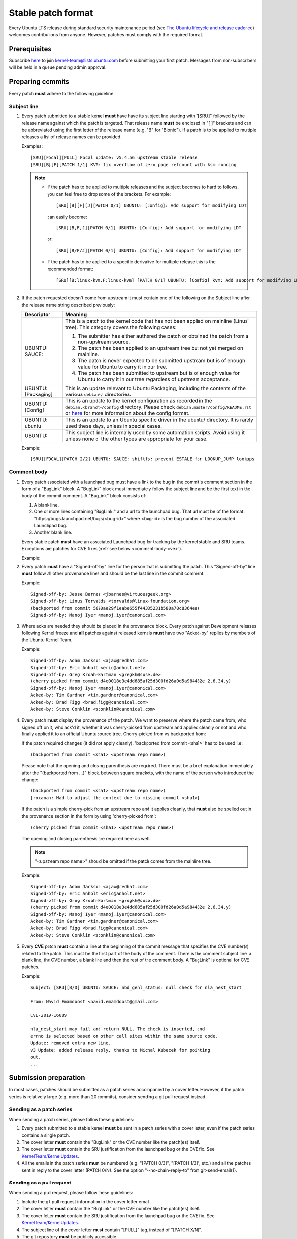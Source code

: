 Stable patch format
===================

Every Ubuntu LTS release during standard security maintenance period (see
`The Ubuntu lifecycle and release cadence`_) welcomes contributions from
anyone. However, patches must comply with the required format.

.. _The Ubuntu lifecycle and release cadence: https://ubuntu.com/about/release-cycle

Prerequisites
-------------

Subscribe `here
<https://lists.ubuntu.com/mailman/listinfo/kernel-team>`__ to join
kernel-team@lists.ubuntu.com before submitting your first patch. Messages
from non-subscribers will be held in a queue pending admin approval.

Preparing commits
-----------------

Every patch **must** adhere to the following guideline.

Subject line
^^^^^^^^^^^^

#. Every patch submitted to a stable kernel **must** have have its subject line
   starting with "[SRU]" followed by the release name against which the
   patch is targeted. That release name **must** be enclosed in "[ ]" brackets
   and can be abbreviated using the first letter of the release name (e.g.
   "B" for "Bionic"). If a patch is to be applied to multiple releases a
   list of release names can be provided.

   Examples::

     [SRU][Focal][PULL] Focal update: v5.4.56 upstream stable release
     [SRU][B][F][PATCH 1/1] KVM: fix overflow of zero page refcount with ksm running

   .. note::

      * If the patch has to be applied to multiple releases and the subject
        becomes to hard to follows, you can feel free to drop some of the
        brackets. For example::

         [SRU][B][F][J][PATCH 0/1] UBUNTU: [Config]: Add support for modifying LDT

        can easily become::

         [SRU][B,F,J][PATCH 0/1] UBUNTU: [Config]: Add support for modifying LDT

        or::

         [SRU][B/F/J][PATCH 0/1] UBUNTU: [Config]: Add support for modifying LDT

      * If the patch has to be applied to a specific derivative for multiple
        release this is the recommended format::

         [SRU][B:linux-kvm,F:linux-kvm] [PATCH 0/1] UBUNTU: [Config] kvm: Add support for modifying LDT

#. If the patch requested doesn't come from upstream it must contain one of
   the following on the Subject line after the release name string
   described previously:

   .. list-table::
      :header-rows: 1

      * - Descriptor
        - Meaning
      * - UBUNTU: SAUCE:
        - This is a patch to the kernel code that has not been applied on
          mainline (Linus' tree). This category covers the following cases:

          #. The submitter has either authored the patch or obtained the
             patch from a non-upstream source.
          #. The patch has been applied to an upstream tree but not yet
             merged on mainline.
          #. The patch is never expected to be submitted upstream but is of
             enough value for Ubuntu to carry it in our tree.
          #. The patch has been submitted to upstream but is of enough
             value for Ubuntu to carry it in our tree regardless of
             upstream acceptance.

      * - UBUNTU: [Packaging]
        - This is an update relevant to Ubuntu Packaging, including the contents
          of the various ``debian*/`` directories.
      * - UBUNTU: [Config]
        - This is an update to the kernel configuration as recorded in the
          ``debian.<branch>/config`` directory. Please check
          ``debian.master/config/README.rst`` or `here
          <https://discourse.ubuntu.com/t/kernel-configuration-in-ubuntu/35857>`__
          for more information about the config format.
      * - UBUNTU: ubuntu
        - This is an update to an Ubuntu specific driver in the ubuntu/
          directory. It is rarely used these days, unless in special cases.
      * - UBUNTU:
        - This subject line is internally used by some automation scripts.
          Avoid using it unless none of the other types are appropriate for
          your case.

   Example::

     [SRU][FOCAL][PATCH 2/2] UBUNTU: SAUCE: shiftfs: prevent ESTALE for LOOKUP_JUMP lookups

Comment body
^^^^^^^^^^^^

#. Every patch associated with a launchpad bug must have a link to the bug
   in the commit's comment section in the form of a "BugLink" block. A
   "BugLink" block must immediately follow the subject line and be the
   first text in the body of the commit comment. A "BugLink" block consists
   of:

   #. A blank line.
   #. One or more lines containing "BugLink:" and a url to the launchpad
      bug. That url must be of the format:
      "https\://bugs.launchpad.net/bugs/<bug-id>" where <bug-id> is the
      bug number of the associated Launchpad bug.
   #. Another blank line.

   Every stable patch **must** have an associated Launchpad bug for
   tracking by the kernel stable and SRU teams. Exceptions are patches for
   CVE fixes (:ref:`see below <comment-body-cve>`).

   Example:

   .. code-block:: none
      :linenos:

      Subject: [PATCH 1/1][SRU][B] UBUNTU: SAUCE: platform/x86: dell-uart-backlight: add get_display_mode command

      BugLink: https://bugs.launchpad.net/bugs/1865402
      BugLink: https://bugs.launchpad.net/bugs/1234567

      [...]

#. Every patch **must** have a "Signed-off-by" line for the person that is
   submitting the patch. This "Signed-off-by" line **must** follow all
   other provenance lines and should be the last line in the commit
   comment.

   Example::

     Signed-off-by: Jesse Barnes <jbarnes@virtuousgeek.org>
     Signed-off-by: Linus Torvalds <torvalds@linux-foundation.org>
     (backported from commit 5620ae29f1eabe655f44335231b580a78c8364ea)
     Signed-off-by: Manoj Iyer <manoj.iyer@canonical.com>

#. Where acks are needed they should be placed in the provenance block.
   Every patch against Development releases following Kernel freeze and
   **all** patches against released kernels **must** have two "Acked-by"
   replies by members of the Ubuntu Kernel Team.

   Example::

     Signed-off-by: Adam Jackson <ajax@redhat.com>
     Signed-off-by: Eric Anholt <eric@anholt.net>
     Signed-off-by: Greg Kroah-Hartman <gregkh@suse.de>
     (cherry picked from commit d4e0018e3e4dd685af25d300fd26a0d5a984482e 2.6.34.y)
     Signed-off-by: Manoj Iyer <manoj.iyer@canonical.com>
     Acked-by: Tim Gardner <tim.gardner@canonical.com>
     Acked-by: Brad Figg <brad.figg@canonical.com>
     Acked-by: Steve Conklin <sconklin@canonical.com>

#. Every patch **must** display the provenance of the patch. We want to
   preserve where the patch came from, who signed off on it, who ack'd it,
   whether it was cherry-picked from upstream and applied cleanly or not and
   who finally applied it to an official Ubuntu source tree. Cherry-picked from
   vs backported from:

   If the patch required changes (it did not apply cleanly), 'backported from
   commit <sha1>' has to be used i.e::

     (backported from commit <sha1> <upstream repo name>)

   Please note that the opening and closing parenthesis are required. There
   must be a brief explanation immediately after the "(backported from ...)"
   block, between square brackets, with the name of the person who introduced
   the change::

     (backported from commit <sha1> <upstream repo name>)
     [roxanan: Had to adjust the context due to missing commit <sha1>]

   If the patch is a simple cherry-pick from an upstream repo and it applies
   cleanly, that **must** also be spelled out in the provenance section in the
   form by using 'cherry-picked from'::

     (cherry picked from commit <sha1> <upstream repo name>)

   The opening and closing parenthesis are required here as well.

   .. note::

      "<upstream repo name>" should be omitted if the patch comes from the
      mainline tree.

   Example::

     Signed-off-by: Adam Jackson <ajax@redhat.com>
     Signed-off-by: Eric Anholt <eric@anholt.net>
     Signed-off-by: Greg Kroah-Hartman <gregkh@suse.de>
     (cherry picked from commit d4e0018e3e4dd685af25d300fd26a0d5a984482e 2.6.34.y)
     Signed-off-by: Manoj Iyer <manoj.iyer@canonical.com>
     Acked-by: Tim Gardner <tim.gardner@canonical.com>
     Acked-by: Brad Figg <brad.figg@canonical.com>
     Acked-by: Steve Conklin <sconklin@canonical.com>

   .. _comment-body-cve:

#. Every **CVE** patch **must** contain a line at the beginning of the commit
   message that specifies the CVE number(s) related to the patch. This must be
   the first part of the body of the comment. There is the comment subject
   line, a blank line, the CVE number, a blank line and then the rest of the
   comment body.  A "BugLink" is optional for CVE patches.

   Example::

     Subject: [SRU][B/D] UBUNTU: SAUCE: nbd_genl_status: null check for nla_nest_start

     From: Navid Emamdoost <navid.emamdoost@gmail.com>

     CVE-2019-16089

     nla_nest_start may fail and return NULL. The check is inserted, and
     errno is selected based on other call sites within the same source code.
     Update: removed extra new line.
     v3 Update: added release reply, thanks to Michal Kubecek for pointing
     out.
     ...


Submission preparation
----------------------

In most cases, patches should be submitted as a patch series accompanied by
a cover letter. However, if the patch series is relatively large (e.g. more
than 20 commits), consider sending a git pull request instead.

Sending as a patch series
^^^^^^^^^^^^^^^^^^^^^^^^^

When sending a patch series, please follow these guidelines:

#. Every patch submitted to a stable kernel **must** be sent in a patch series
   with a cover letter, even if the patch series contains a single patch.

#. The cover letter **must** contain the "BugLink" or the CVE number like the
   patch(es) itself.

#. The cover letter **must** contain the SRU justification from the launchpad
   bug or the CVE fix. See `KernelTeam/KernelUpdates`_.

#. All the emails in the patch series **must** be numbered (e.g. "[PATCH 0/3]",
   "[PATCH 1/3]", etc.) and all the patches sent in reply to the cover letter
   (PATCH 0/N). See the option "\-\-no-chain-reply-to" from git-send-email(1).

.. _KernelTeam/KernelUpdates: https://wiki.ubuntu.com/KernelTeam/KernelUpdates

Sending as a pull request
^^^^^^^^^^^^^^^^^^^^^^^^^

When sending a pull request, please follow these guidelines:

#. Include the git pull request information in the cover letter email.

#. The cover letter **must** contain the "BugLink" or the CVE number like the
   patch(es) itself.

#. The cover letter **must** contain the SRU justification from the launchpad
   bug or the CVE fix. See `KernelTeam/KernelUpdates`_.

#. The subject line of the cover letter **must** contain "[PULL]" tag,
   instead of "[PATCH X/N]".

#. The git repository **must** be publicly accessible.

#. The body of the commits should follow the same rules as for a patch series.

#. The format of the title of the commits contained in the pull request should
   be the same as for the patch series, except for the tags at the beginning of
   the subject enclosed in "[]" brackets which would be removed by ``git am``
   on application.

Submit
------

Stable patches must be sent to: kernel-team@lists.ubuntu.com

Complete example
----------------

Here is an example of a patch series that adheres to the guidelines.

* Cover letter

  .. code-block:: none

     Subject: [SRU][F][PATCH 0/1] s390/cpum_cf: Add new extended counters for IBM z15 (LP: 1881096)
     From: frank.heimes@canonical.com
     Date: 24.06.20, 22:11
     To: kernel-team@lists.ubuntu.com

     Buglink: https://bugs.launchpad.net/bugs/1881096

     SRU Justification:

     [Impact]

     With perf from Ubuntu 20.04 on IBM z15 hardware, some counters
     reported with lscpumf are not usable with 'perf stat -e'.
     [...]

     [Fix]

     Cherry-pick upstream commit:
     d68d5d51dc89 ("s390/cpum_cf: Add new extended counters for IBM z15")

     [Test Plan]

     Requires the fix/patch of the perf tool, as mentioned in the bug, too.
     [...]

     [Where problems could occur]

     The regression can be considered as low, since:
     [...]

     [Other Info]

     This requires a patch to be included into the perf itself, too - please
     see bug description for more details.
     [...]

* Patch 1/1

  .. code-block:: none

     Subject: [SRU][F][PATCH 1/1] s390/cpum_cf: Add new extended counters for IBM z15
     From: frank.heimes@canonical.com
     Date: 24.06.20, 22:11
     To: kernel-team@lists.ubuntu.com

     From: Thomas Richter <tmricht@linux.ibm.com>

     BugLink: https://bugs.launchpad.net/bugs/1881096

     Add CPU measurement counter facility event description for IBM z15.

     Signed-off-by: Thomas Richter <tmricht@linux.ibm.com>
     Reviewed-by: Sumanth Korikkar <sumanthk@linux.ibm.com>
     Signed-off-by: Vasily Gorbik <gor@linux.ibm.com>
     (cherry picked from commit d68d5d51dc898895b4e15bea52e5668ca9e76180)
     Signed-off-by: Frank Heimes <frank.heimes@canonical.com>

     [...]

Tips
----

When sending patches with git-send-email, use the option "\-\-suppress-cc=all" in
order to prevent adding the original author of the patch and other people from
the provenance block as CC.

See also
--------

* `Kernel Update <https://wiki.ubuntu.com/KernelTeam/KernelUpdates>`_:
  shows the SRU Justification format to be added to a bug.

